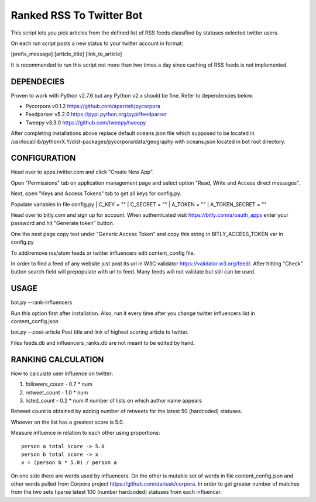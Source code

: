 Ranked RSS To Twitter Bot
=========================

This script lets you pick articles from the defined
list of RSS feeds classified by statuses selected
twitter users. 

On each run script posts a new status to your 
twitter account in format:

[prefix_message] [article_title] [link_to_article] 

It is recommended to run this script not more than two
times a day since caching of RSS feeds is not implemented.

----------------------------------------------------
DEPENDECIES
----------------------------------------------------

Proven to work with Python v2.7.6 but any Python v2.x 
should be fine. Refer to dependencies below. 

* Pycorpora v0.1.2 https://github.com/aparrish/pycorpora
* Feedparser v5.2.0 https://pypi.python.org/pypi/feedparser
* Tweepy v3.3.0 https://github.com/tweepy/tweepy 

After completing installations above replace default
oceans.json file which supposed to be located in
/usr/local/lib/pythonrX.Y/dist-packages/pycorpora/data/geography
with oceans.json located in bot root directory. 

----------------------------------------------------
CONFIGURATION
----------------------------------------------------

Head over to apps.twitter.com and click "Create New App".

Open "Permissions" tab on application management page
and select option "Read, Write and Access direct messages".

Next, open "Keys and Access Tokens" tab to get all
keys for config.py.

Populate variables in file config.py
| C_KEY = ""
| C_SECRET = ""
| A_TOKEN = ""
| A_TOKEN_SECRET = ""

Head over to bitly.com and sign up for account.
When authenticated visit https://bitly.com/a/oauth_apps 
enter your password and hit "Generate token" button.

One the next page copy text under "Generic Access Token"
and copy this string in BITLY_ACCESS_TOKEN var in 
config.py

To add/remove rss/atom feeds or twitter influencers
edit content_config file.

In order to find a feed of any website just post
its url in W3C validator https://validator.w3.org/feed/.
After hitting "Check" button search field will prepopulate 
with url to feed.
Many feeds will not validate but still can be used.

----------------------------------------------------
USAGE
----------------------------------------------------

bot.py --rank-influencers

Run this option first after installation. 
Also, run it every time after you change twitter influencers list 
in content_config.json

bot.py --post-article 
Post title and link of highest scoring article
to twitter.

Files feeds.db and influencers_ranks.db are not meant
to be edited by hand.

----------------------------------------------------
RANKING CALCULATION
----------------------------------------------------

How to calculate user influence on twitter::

1. followers_count - 0.7 * num
2. retweet_count - 1.0 * num 
3. listed_count - 0.2 * num # number of lists on which author name appears

Retweet count is obtained by adding number of retweets for the latest
50 (hardcoded) statuses.

Whoever on the list has a greatest score is 5.0.

Measure influence in relation to each other using proportions::

  person a total score -> 5.0
  person b total score -> x
  x = (person b * 5.0) / person a  

On one side there are words used by influencers. On the other
is mutable set of words in file content_config.json and other words
pulled from Corpora project https://github.com/dariusk/corpora.
In order to get greater number of matches from the two sets I 
parse latest 100 (number hardcoded) statuses from each influencer.

